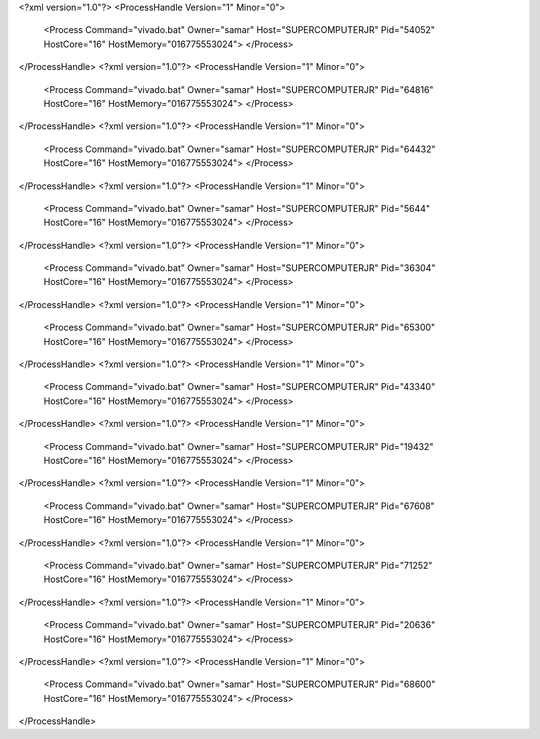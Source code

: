 <?xml version="1.0"?>
<ProcessHandle Version="1" Minor="0">
    <Process Command="vivado.bat" Owner="samar" Host="SUPERCOMPUTERJR" Pid="54052" HostCore="16" HostMemory="016775553024">
    </Process>
</ProcessHandle>
<?xml version="1.0"?>
<ProcessHandle Version="1" Minor="0">
    <Process Command="vivado.bat" Owner="samar" Host="SUPERCOMPUTERJR" Pid="64816" HostCore="16" HostMemory="016775553024">
    </Process>
</ProcessHandle>
<?xml version="1.0"?>
<ProcessHandle Version="1" Minor="0">
    <Process Command="vivado.bat" Owner="samar" Host="SUPERCOMPUTERJR" Pid="64432" HostCore="16" HostMemory="016775553024">
    </Process>
</ProcessHandle>
<?xml version="1.0"?>
<ProcessHandle Version="1" Minor="0">
    <Process Command="vivado.bat" Owner="samar" Host="SUPERCOMPUTERJR" Pid="5644" HostCore="16" HostMemory="016775553024">
    </Process>
</ProcessHandle>
<?xml version="1.0"?>
<ProcessHandle Version="1" Minor="0">
    <Process Command="vivado.bat" Owner="samar" Host="SUPERCOMPUTERJR" Pid="36304" HostCore="16" HostMemory="016775553024">
    </Process>
</ProcessHandle>
<?xml version="1.0"?>
<ProcessHandle Version="1" Minor="0">
    <Process Command="vivado.bat" Owner="samar" Host="SUPERCOMPUTERJR" Pid="65300" HostCore="16" HostMemory="016775553024">
    </Process>
</ProcessHandle>
<?xml version="1.0"?>
<ProcessHandle Version="1" Minor="0">
    <Process Command="vivado.bat" Owner="samar" Host="SUPERCOMPUTERJR" Pid="43340" HostCore="16" HostMemory="016775553024">
    </Process>
</ProcessHandle>
<?xml version="1.0"?>
<ProcessHandle Version="1" Minor="0">
    <Process Command="vivado.bat" Owner="samar" Host="SUPERCOMPUTERJR" Pid="19432" HostCore="16" HostMemory="016775553024">
    </Process>
</ProcessHandle>
<?xml version="1.0"?>
<ProcessHandle Version="1" Minor="0">
    <Process Command="vivado.bat" Owner="samar" Host="SUPERCOMPUTERJR" Pid="67608" HostCore="16" HostMemory="016775553024">
    </Process>
</ProcessHandle>
<?xml version="1.0"?>
<ProcessHandle Version="1" Minor="0">
    <Process Command="vivado.bat" Owner="samar" Host="SUPERCOMPUTERJR" Pid="71252" HostCore="16" HostMemory="016775553024">
    </Process>
</ProcessHandle>
<?xml version="1.0"?>
<ProcessHandle Version="1" Minor="0">
    <Process Command="vivado.bat" Owner="samar" Host="SUPERCOMPUTERJR" Pid="20636" HostCore="16" HostMemory="016775553024">
    </Process>
</ProcessHandle>
<?xml version="1.0"?>
<ProcessHandle Version="1" Minor="0">
    <Process Command="vivado.bat" Owner="samar" Host="SUPERCOMPUTERJR" Pid="68600" HostCore="16" HostMemory="016775553024">
    </Process>
</ProcessHandle>
